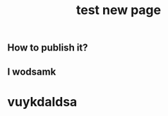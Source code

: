 #+TITLE: test new page
#+TAGS:
#+PUBLISHED: true
#+PERMALINK: test%20new%20page

** How to publish it?
** I wodsamk
* vuykdaldsa